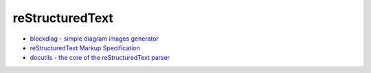 ========================================
reStructuredText
========================================

* `blockdiag - simple diagram images generator <http://blockdiag.com/en/index.html>`_

* `reStructuredText Markup Specification <http://docutils.sourceforge.net/docs/ref/rst/restructuredtext.html>`_
* `docutils - the core of the reStructuredText parser <http://docutils.sourceforge.net/docutils/parsers/rst/states.py>`_
